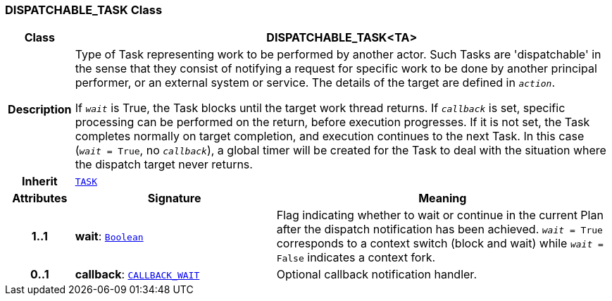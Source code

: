 === DISPATCHABLE_TASK Class

[cols="^1,3,5"]
|===
h|*Class*
2+^h|*DISPATCHABLE_TASK<TA>*

h|*Description*
2+a|Type of Task representing work to be performed by another actor. Such Tasks are 'dispatchable' in the sense that they consist of notifying a request for specific work to be done by another principal performer, or an external system or service. The details of the target  are defined in `_action_`.

If `_wait_` is True, the Task blocks until the target work thread returns. If `_callback_` is set, specific processing can be performed on the return, before execution progresses. If it is not set, the Task completes normally on target completion, and execution continues to the next Task. In this case (`_wait_ = True`, no `_callback_`), a global timer will be created for the Task to deal with the situation where the dispatch target never returns.

h|*Inherit*
2+|`<<_task_class,TASK>>`

h|*Attributes*
^h|*Signature*
^h|*Meaning*

h|*1..1*
|*wait*: `link:/releases/BASE/{proc_release}/foundation_types.html#_boolean_class[Boolean^]`
a|Flag indicating whether to wait or continue in the current Plan after the dispatch notification has been achieved. `_wait_ = True` corresponds to a context switch (block and wait) while `_wait_ = False` indicates a context fork.

h|*0..1*
|*callback*: `<<_callback_wait_class,CALLBACK_WAIT>>`
a|Optional callback notification handler.
|===
